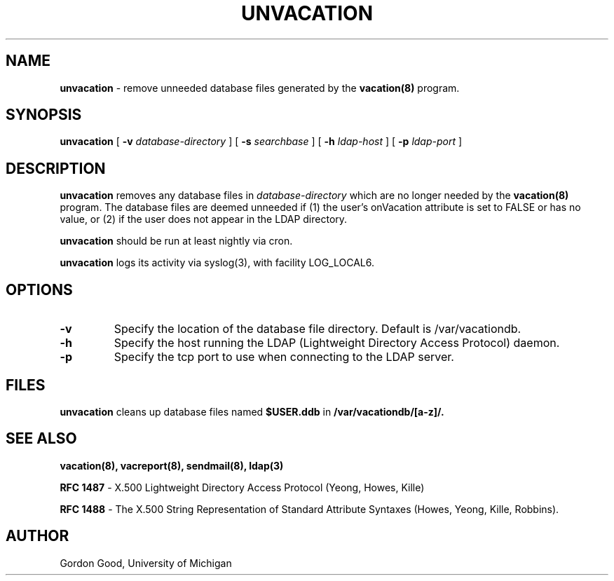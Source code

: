 .TH UNVACATION "8" "22 February 2005" "U-M Directory Project" "MAINTENANCE COMMANDS"
.SH NAME
.B unvacation
\- remove unneeded database files generated by the
.B vacation(8)
program.
.SH SYNOPSIS
.B unvacation
[
.B \-v
.I database-directory
]
[
.B \-s
.I searchbase
]
[
.B \-h
.I ldap-host
]
[
.B \-p
.I ldap-port
]
.SH DESCRIPTION
.B
unvacation
removes any database files in
.I database-directory
which are no longer needed by the
.B vacation(8)
program.  The database files are deemed unneeded
if (1) the user's onVacation attribute is set to FALSE or has no
value, or (2) if the user does not appear in the LDAP directory.
.LP
.B
unvacation
should be run at least nightly via cron.
.LP
.B
unvacation
logs its activity via syslog(3), with facility LOG_LOCAL6.
.SH OPTIONS
.TP
.B \-v
Specify the location of the database file directory.  Default is
/var/vacationdb.
.TP
.B \-h
Specify the host running the LDAP (Lightweight Directory Access Protocol)
daemon.
.TP
.B \-p
Specify the tcp port to use when connecting to the LDAP server.
.SH FILES
.B unvacation
cleans up database files named
.B $USER.ddb
in
.B /var/vacationdb/[a-z]/.
.SH SEE ALSO
.BR vacation(8),
.BR vacreport(8),
.BR sendmail(8),
.BR ldap(3)
.LP
.B RFC 1487
\- X.500 Lightweight Directory Access Protocol (Yeong, Howes, Kille)
.LP
.B
RFC 1488
\- The X.500 String Representation of Standard Attribute
Syntaxes (Howes, Yeong, Kille, Robbins).
.SH AUTHOR
Gordon Good, University of Michigan
